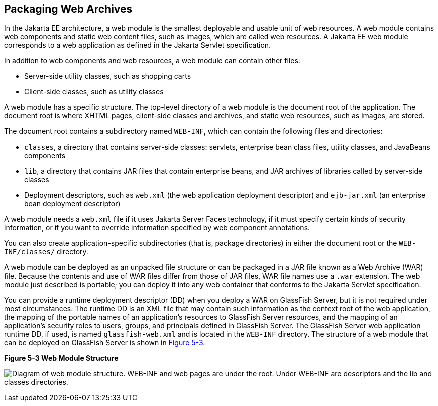 == Packaging Web Archives

In the Jakarta EE architecture, a web module is the smallest deployable
and usable unit of web resources. A web module contains web components
and static web content files, such as images, which are called web
resources. A Jakarta EE web module corresponds to a web application as
defined in the Jakarta Servlet specification.

In addition to web components and web resources, a web module can
contain other files:

* Server-side utility classes, such as shopping carts
* Client-side classes, such as utility classes

A web module has a specific structure. The top-level directory of a web
module is the document root of the application. The document root is
where XHTML pages, client-side classes and archives, and static web
resources, such as images, are stored.

The document root contains a subdirectory named `WEB-INF`, which can
contain the following files and directories:

* `classes`, a directory that contains server-side classes: servlets,
enterprise bean class files, utility classes, and JavaBeans components

* `lib`, a directory that contains JAR files that contain enterprise
beans, and JAR archives of libraries called by server-side classes

* Deployment descriptors, such as `web.xml` (the web application
deployment descriptor) and `ejb-jar.xml` (an enterprise bean deployment
descriptor)

A web module needs a `web.xml` file if it uses Jakarta Server Faces
technology, if it must specify certain kinds of security information,
or if you want to override information specified by web component
annotations.

You can also create application-specific subdirectories (that is,
package directories) in either the document root or the
`WEB-INF/classes/` directory.

A web module can be deployed as an unpacked file structure or can be
packaged in a JAR file known as a Web Archive (WAR) file. Because the
contents and use of WAR files differ from those of JAR files, WAR file
names use a `.war` extension. The web module just described is
portable; you can deploy it into any web container that conforms to the
Jakarta Servlet specification.

You can provide a runtime deployment descriptor (DD) when you deploy a
WAR on GlassFish Server, but it is not required under most
circumstances. The runtime DD is an XML file that may contain such
information as the context root of the web application, the mapping of
the portable names of an application's resources to GlassFish Server
resources, and the mapping of an application's security roles to users,
groups, and principals defined in GlassFish Server. The GlassFish
Server web application runtime DD, if used, is named
`glassfish-web.xml` and is located in the `WEB-INF` directory. The
structure of a web module that can be deployed on GlassFish Server is
shown in <<figure-5-3>>.

[[figure-5-3, Figure 5-3]]
.*Figure 5-3 Web Module Structure*
image:jakartaeett_dt_012.png["Diagram of web module structure. WEB-INF
and web pages are under the root. Under WEB-INF are descriptors and the
lib and classes directories."]


